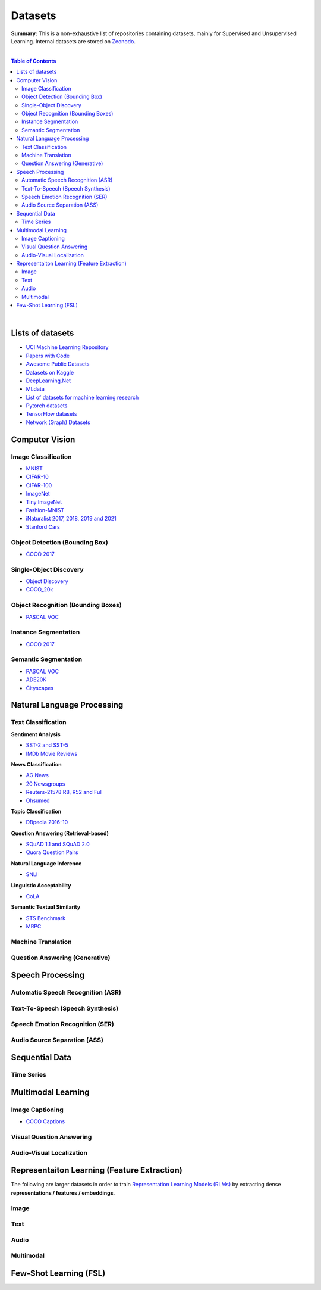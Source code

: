 .. |br| raw:: html

  <br/>

Datasets
========

**Summary:** This is a non-exhaustive list of repositories containing datasets, mainly for Supervised and Unsupervised Learning. Internal datasets are stored on `Zeonodo <https://zenodo.org/communities/gut-ai/>`_.

|

.. contents:: **Table of Contents**

|

Lists of datasets
-----------------

* `UCI Machine Learning Repository <http://archive.ics.uci.edu/ml/>`_
* `Papers with Code <https://paperswithcode.com/datasets>`_
* `Awesome Public Datasets <https://github.com/awesomedata/awesome-public-datasets>`_
* `Datasets on Kaggle <https://www.kaggle.com/datasets>`_
* `DeepLearning.Net <http://deeplearning.net/datasets/>`_
* `MLdata <http://mldata.org/repository/data/by_views/>`_
* `List of datasets for machine learning research <https://en.wikipedia.org/wiki/List_of_datasets_for_machine_learning_research>`_
* `Pytorch datasets <https://pytorch.org/vision/stable/datasets.html>`_
* `TensorFlow datasets <https://www.tensorflow.org/datasets/>`_
* `Network (Graph) Datasets <http://networksciencebook.com/translations/en/resources/data.html>`_

Computer Vision
---------------

Image Classification
^^^^^^^^^^^^^^^^^^^^

* `MNIST <https://paperswithcode.com/dataset/mnist>`_
* `CIFAR-10 <https://paperswithcode.com/dataset/cifar-10>`_
* `CIFAR-100 <https://paperswithcode.com/dataset/cifar-100>`_
* `ImageNet <https://paperswithcode.com/dataset/imagenet>`_
* `Tiny ImageNet <https://paperswithcode.com/dataset/tiny-imagenet>`_
* `Fashion-MNIST <https://paperswithcode.com/dataset/fashion-mnist>`_
* `iNaturalist 2017, 2018, 2019 and 2021 <https://paperswithcode.com/dataset/inaturalist>`_
* `Stanford Cars <https://paperswithcode.com/dataset/stanford-cars>`_

Object Detection (Bounding Box)
^^^^^^^^^^^^^^^^^^^^^^^^^^^^^^^

* `COCO 2017 <https://paperswithcode.com/dataset/coco>`_

Single-Object Discovery
^^^^^^^^^^^^^^^^^^^^^^^

* `Object Discovery <https://paperswithcode.com/dataset/object-discovery>`_
* `COCO_20k <https://paperswithcode.com/dataset/coco>`_

Object Recognition  (Bounding Boxes)
^^^^^^^^^^^^^^^^^^^^^^^^^^^^^^^^^^^^

* `PASCAL VOC <https://paperswithcode.com/dataset/pascal-voc>`_

Instance Segmentation
^^^^^^^^^^^^^^^^^^^^^

* `COCO 2017 <https://paperswithcode.com/dataset/coco>`_

Semantic Segmentation
^^^^^^^^^^^^^^^^^^^^^

* `PASCAL VOC <https://paperswithcode.com/dataset/pascal-voc>`_
* `ADE20K <https://paperswithcode.com/dataset/cityscapes>`_
* `Cityscapes <https://paperswithcode.com/dataset/cityscapes>`_

Natural Language Processing
---------------------------

Text Classification
^^^^^^^^^^^^^^^^^^^

**Sentiment Analysis**

* `SST-2 and SST-5 <https://paperswithcode.com/dataset/sst>`_
* `IMDb Movie Reviews <https://paperswithcode.com/dataset/imdb-movie-reviews>`_

**News Classification**

* `AG News <https://paperswithcode.com/dataset/ag-news>`_
* `20 Newsgroups <https://paperswithcode.com/dataset/20-newsgroups>`_
* `Reuters-21578 R8, R52 and Full <https://paperswithcode.com/dataset/reuters-21578>`_
* `Ohsumed <https://paperswithcode.com/dataset/ohsumed>`_

**Topic Classification**

* `DBpedia 2016-10 <https://paperswithcode.com/dataset/dbpedia>`_

**Question Answering (Retrieval-based)**

* `SQuAD 1.1 and SQuAD 2.0 <https://paperswithcode.com/dataset/squad>`_
* `Quora Question Pairs <https://paperswithcode.com/dataset/quora-question-pairs>`_

**Natural Language Inference**
 
* `SNLI <https://paperswithcode.com/dataset/snli>`_

**Linguistic Acceptability**

* `CoLA <https://paperswithcode.com/dataset/cola>`_

**Semantic Textual Similarity**

* `STS Benchmark <https://paperswithcode.com/dataset/sts-benchmark>`_
* `MRPC <https://paperswithcode.com/dataset/mrpc>`_

Machine Translation
^^^^^^^^^^^^^^^^^^^


Question Answering (Generative)
^^^^^^^^^^^^^^^^^^^^^^^^^^^^^^^


Speech Processing
-----------------

Automatic Speech Recognition (ASR)
^^^^^^^^^^^^^^^^^^^^^^^^^^^^^^^^^^


Text-To-Speech (Speech Synthesis)
^^^^^^^^^^^^^^^^^^^^^^^^^^^^^^^^^


Speech Emotion Recognition (SER)
^^^^^^^^^^^^^^^^^^^^^^^^^^^^^^^^


Audio Source Separation (ASS)
^^^^^^^^^^^^^^^^^^^^^^^^^^^^^

Sequential Data
---------------

Time Series
^^^^^^^^^^^

Multimodal Learning
-------------------

Image Captioning
^^^^^^^^^^^^^^^^

* `COCO Captions <https://paperswithcode.com/dataset/coco-captions>`_

Visual Question Answering
^^^^^^^^^^^^^^^^^^^^^^^^^

Audio-Visual Localization
^^^^^^^^^^^^^^^^^^^^^^^^^

Representaiton Learning (Feature Extraction)
--------------------------------------------

The following are larger datasets in order to train `Representation Learning Models (RLMs) <../model_zoo/README.rst#representation-learning-models-rlms>`_ by extracting dense **representations / features / embeddings**.

Image
^^^^^


Text
^^^^


Audio
^^^^^

Multimodal
^^^^^^^^^^

Few-Shot Learning (FSL)
-----------------------

